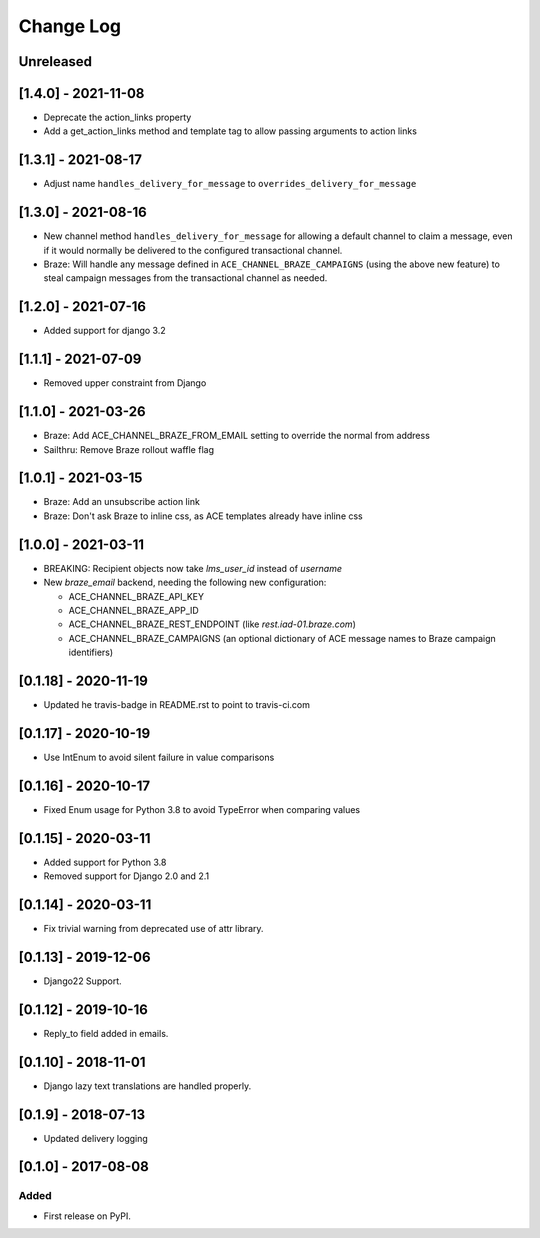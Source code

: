 Change Log
----------

..
   All enhancements and patches to edx_ace will be documented
   in this file.  It adheres to the structure of http://keepachangelog.com/ ,
   but in reStructuredText instead of Markdown (for ease of incorporation into
   Sphinx documentation and the PyPI description).

   This project adheres to Semantic Versioning (http://semver.org/).

.. There should always be an "Unreleased" section for changes pending release.

Unreleased
~~~~~~~~~~

[1.4.0] - 2021-11-08
~~~~~~~~~~~~~~~~~~~~

* Deprecate the action_links property
* Add a get_action_links method and template tag to allow passing arguments to action links

[1.3.1] - 2021-08-17
~~~~~~~~~~~~~~~~~~~~

* Adjust name ``handles_delivery_for_message`` to ``overrides_delivery_for_message``

[1.3.0] - 2021-08-16
~~~~~~~~~~~~~~~~~~~~

* New channel method ``handles_delivery_for_message`` for allowing a default channel
  to claim a message, even if it would normally be delivered to the configured
  transactional channel.
* Braze: Will handle any message defined in ``ACE_CHANNEL_BRAZE_CAMPAIGNS`` (using the
  above new feature) to steal campaign messages from the transactional channel as
  needed.

[1.2.0] - 2021-07-16
~~~~~~~~~~~~~~~~~~~~

* Added support for django 3.2

[1.1.1] - 2021-07-09
~~~~~~~~~~~~~~~~~~~~

* Removed upper constraint from Django

[1.1.0] - 2021-03-26
~~~~~~~~~~~~~~~~~~~~

* Braze: Add ACE_CHANNEL_BRAZE_FROM_EMAIL setting to override the normal from address
* Sailthru: Remove Braze rollout waffle flag

[1.0.1] - 2021-03-15
~~~~~~~~~~~~~~~~~~~~

* Braze: Add an unsubscribe action link
* Braze: Don't ask Braze to inline css, as ACE templates already have inline css

[1.0.0] - 2021-03-11
~~~~~~~~~~~~~~~~~~~~

* BREAKING: Recipient objects now take `lms_user_id` instead of `username`
* New `braze_email` backend, needing the following new configuration:

  * ACE_CHANNEL_BRAZE_API_KEY
  * ACE_CHANNEL_BRAZE_APP_ID
  * ACE_CHANNEL_BRAZE_REST_ENDPOINT (like `rest.iad-01.braze.com`)
  * ACE_CHANNEL_BRAZE_CAMPAIGNS (an optional dictionary of ACE message names to Braze campaign identifiers)

[0.1.18] - 2020-11-19
~~~~~~~~~~~~~~~~~~~~~

* Updated he travis-badge in README.rst to point to travis-ci.com

[0.1.17] - 2020-10-19
~~~~~~~~~~~~~~~~~~~~~

* Use IntEnum to avoid silent failure in value comparisons

[0.1.16] - 2020-10-17
~~~~~~~~~~~~~~~~~~~~~

* Fixed Enum usage for Python 3.8 to avoid TypeError when comparing values

[0.1.15] - 2020-03-11
~~~~~~~~~~~~~~~~~~~~~

* Added support for Python 3.8
* Removed support for Django 2.0 and 2.1

[0.1.14] - 2020-03-11
~~~~~~~~~~~~~~~~~~~~~

* Fix trivial warning from deprecated use of attr library.

[0.1.13] - 2019-12-06
~~~~~~~~~~~~~~~~~~~~~

* Django22 Support.

[0.1.12] - 2019-10-16
~~~~~~~~~~~~~~~~~~~~~

* Reply_to field added in emails.

[0.1.10] - 2018-11-01
~~~~~~~~~~~~~~~~~~~~~

* Django lazy text translations are handled properly.


[0.1.9] - 2018-07-13
~~~~~~~~~~~~~~~~~~~~~~~~~~~~~~~~~~~~~~~~~~~~~~~~

* Updated delivery logging


[0.1.0] - 2017-08-08
~~~~~~~~~~~~~~~~~~~~~~~~~~~~~~~~~~~~~~~~~~~~~~~~

Added
_____

* First release on PyPI.
